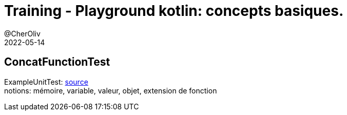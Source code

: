 = Training - Playground kotlin: concepts basiques.
@CherOliv
2022-05-14
:jbake-title: Training - Playground kotlin: concepts basiques.
:jbake-type: post
:jbake-tags: blog, ticket, Training, playground
:jbake-status: published
:jbake-date: 2022-05-14
:summary: Playground de programmation en kotlin, ConcatFunctionTest: concepts basiques.


==  ConcatFunctionTest
ExampleUnitTest: https://github.com/cheroliv/playground/blob/master/src/test/kotlin/playground/programming/ConcatFunctionTest.kt[source] +
notions: mémoire, variable, valeur, objet, extension de fonction
